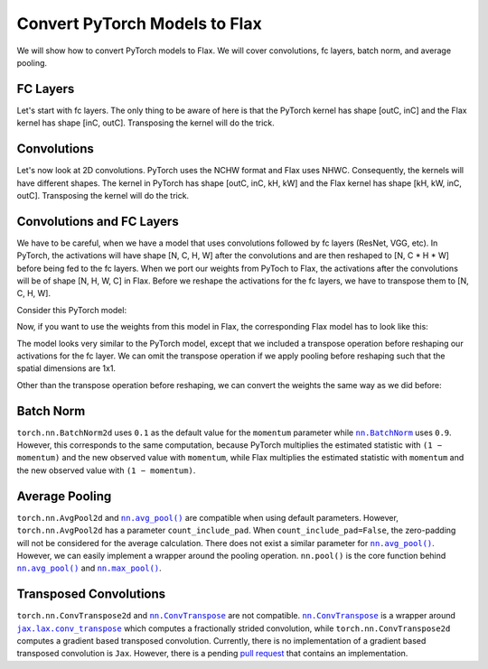 Convert PyTorch Models to Flax
==============================

.. testsetup::

  import numpy as np
  import jax
  from jax import random, numpy as jnp
  import flax

  from flax import linen as nn

  import torch

We will show how to convert PyTorch models to Flax. We will cover convolutions, fc layers, batch norm, and average pooling.


FC Layers
--------------------------------

Let's start with fc layers. The only thing to be aware of here is that the PyTorch kernel has shape [outC, inC]
and the Flax kernel has shape [inC, outC]. Transposing the kernel will do the trick.

.. testcode::

  t_fc = torch.nn.Linear(in_features=3, out_features=4)
  
  kernel = t_fc.weight.detach().cpu().numpy()
  bias = t_fc.bias.detach().cpu().numpy()
  
  # [outC, inC] -> [inC, outC]
  kernel = jnp.transpose(kernel, (1, 0))
  
  key = random.PRNGKey(0)
  x = random.normal(key, (1, 3))
  
  variables = {'params': {'kernel': kernel, 'bias': bias}}
  j_fc = nn.Dense(features=4)
  j_out = j_fc.apply(variables, x)
  
  t_x = torch.from_numpy(np.array(x))
  t_out = t_fc(t_x)
  t_out = t_out.detach().cpu().numpy()
  
  np.testing.assert_almost_equal(j_out, t_out)  


Convolutions
--------------------------------

Let's now look at 2D convolutions. PyTorch uses the NCHW format and Flax uses NHWC.
Consequently, the kernels will have different shapes. The kernel in PyTorch has shape [outC, inC, kH, kW]
and the Flax kernel has shape [kH, kW, inC, outC]. Transposing the kernel will do the trick.

.. testcode::

  t_conv = torch.nn.Conv2d(in_channels=3, out_channels=4, kernel_size=2, padding='valid')
  
  kernel = t_conv.weight.detach().cpu().numpy()
  bias = t_conv.bias.detach().cpu().numpy()
  
  # [outC, inC, kH, kW] -> [kH, kW, inC, outC]
  kernel = jnp.transpose(kernel, (2, 3, 1, 0))
  
  key = random.PRNGKey(0)
  x = random.normal(key, (1, 6, 6, 3))
  
  variables = {'params': {'kernel': kernel, 'bias': bias}}
  j_conv = nn.Conv(features=4, kernel_size=(2, 2), padding='valid')
  j_out = j_conv.apply(variables, x)
  
  # [N, H, W, C] -> [N, C, H, W]
  t_x = torch.from_numpy(np.transpose(np.array(x), (0, 3, 1, 2)))
  t_out = t_conv(t_x)
  # [N, C, H, W] -> [N, H, W, C]
  t_out = np.transpose(t_out.detach().cpu().numpy(), (0, 2, 3, 1))
  
  np.testing.assert_almost_equal(j_out, t_out, decimal=6)  


   
Convolutions and FC Layers
--------------------------------

We have to be careful, when we have a model that uses convolutions followed by fc layers (ResNet, VGG, etc).
In PyTorch, the activations will have shape [N, C, H, W] after the convolutions and are then
reshaped to [N, C * H * W] before being fed to the fc layers.
When we port our weights from PyToch to Flax, the activations after the convolutions will be of shape [N, H, W, C] in Flax.
Before we reshape the activations for the fc layers, we have to transpose them to [N, C, H, W].

Consider this PyTorch model:

.. testcode::

  class TModel(torch.nn.Module):

    def __init__(self):
      super(TModel, self).__init__()
      self.conv = torch.nn.Conv2d(in_channels=3, out_channels=4, kernel_size=2, padding='valid')
      self.fc = torch.nn.Linear(in_features=100, out_features=2)

    def forward(self, x):
      x = self.conv(x)
      x = x.reshape(x.shape[0], -1)
      x = self.fc(x)
      return x


  t_model = TModel()



Now, if you want to use the weights from this model in Flax, the corresponding Flax model has to look like this:


.. testcode::

  class JModel(nn.Module):
      
    @nn.compact
    def __call__(self, x):
      x = nn.Conv(features=4, kernel_size=(2, 2), padding='valid', name='conv')(x)
      # [N, H, W, C] -> [N, C, H, W]
      x = jnp.transpose(x, (0, 3, 1, 2))
      x = jnp.reshape(x, (x.shape[0], -1))
      x = nn.Dense(features=2, name='fc')(x)
      return x


  j_model = JModel()



The model looks very similar to the PyTorch model, except that we included a transpose operation before
reshaping our activations for the fc layer.
We can omit the transpose operation if we apply pooling before reshaping such that the spatial dimensions are 1x1.

Other than the transpose operation before reshaping, we can convert the weights the same way as we did before:


.. testcode::

  conv_kernel = t_model.state_dict()['conv.weight'].detach().cpu().numpy()
  conv_bias = t_model.state_dict()['conv.bias'].detach().cpu().numpy()
  fc_kernel = t_model.state_dict()['fc.weight'].detach().cpu().numpy()
  fc_bias = t_model.state_dict()['fc.bias'].detach().cpu().numpy()

  # [outC, inC, kH, kW] -> [kH, kW, inC, outC]
  conv_kernel = jnp.transpose(conv_kernel, (2, 3, 1, 0))
  
  # [outC, inC] -> [inC, outC]
  fc_kernel = jnp.transpose(fc_kernel, (1, 0))
  
  variables = {'params': {'conv': {'kernel': conv_kernel, 'bias': conv_bias},
                          'fc': {'kernel': fc_kernel, 'bias': fc_bias}}}

  key = random.PRNGKey(0)
  x = random.normal(key, (1, 6, 6, 3))

  j_out = j_model.apply(variables, x)
  
  # [N, H, W, C] -> [N, C, H, W]
  t_x = torch.from_numpy(np.transpose(np.array(x), (0, 3, 1, 2)))
  t_out = t_model(t_x)
  t_out = t_out.detach().cpu().numpy()
  
  np.testing.assert_almost_equal(j_out, t_out, decimal=6)



Batch Norm
--------------------------------

``torch.nn.BatchNorm2d`` uses ``0.1`` as the default value for the ``momentum`` parameter while
|nn.BatchNorm|_ uses ``0.9``. However, this corresponds to the same computation, because PyTorch multiplies
the estimated statistic with ``(1 − momentum)`` and the new observed value with ``momentum``,
while Flax multiplies the estimated statistic with ``momentum`` and the new observed value with ``(1 − momentum)``.

.. |nn.BatchNorm| replace:: ``nn.BatchNorm``
.. _nn.BatchNorm: https://flax.readthedocs.io/en/latest/_autosummary/flax.linen.BatchNorm.html

.. testcode::

  t_bn = torch.nn.BatchNorm2d(num_features=3, momentum=0.1)
  t_bn.eval()
  
  scale = t_bn.weight.detach().cpu().numpy()
  bias = t_bn.bias.detach().cpu().numpy()
  mean = t_bn.running_mean.detach().cpu().numpy()
  var = t_bn.running_var.detach().cpu().numpy()
  
  variables = {'params': {'scale': scale, 'bias': bias},
               'batch_stats': {'mean': mean, 'var': var}}
  
  key = random.PRNGKey(0)
  x = random.normal(key, (1, 6, 6, 3))
  
  j_bn = nn.BatchNorm(momentum=0.9, use_running_average=True)
  
  j_out = j_bn.apply(variables, x)
  
  # [N, H, W, C] -> [N, C, H, W]
  t_x = torch.from_numpy(np.transpose(np.array(x), (0, 3, 1, 2)))
  t_out = t_bn(t_x)
  # [N, C, H, W] -> [N, H, W, C]
  t_out = np.transpose(t_out.detach().cpu().numpy(), (0, 2, 3, 1))
  
  np.testing.assert_almost_equal(j_out, t_out)  



Average Pooling
--------------------------------

``torch.nn.AvgPool2d`` and |nn.avg_pool()|_ are compatible when using default parameters.
However, ``torch.nn.AvgPool2d`` has a parameter ``count_include_pad``. When ``count_include_pad=False``,
the zero-padding will not be considered for the average calculation. There does not exist a similar
parameter for |nn.avg_pool()|_. However, we can easily implement a wrapper around the pooling
operation. ``nn.pool()`` is the core function behind |nn.avg_pool()|_ and |nn.max_pool()|_.

.. |nn.avg_pool()| replace:: ``nn.avg_pool()``
.. _nn.avg_pool(): https://flax.readthedocs.io/en/latest/_autosummary/flax.linen.avg_pool.html

.. |nn.max_pool()| replace:: ``nn.max_pool()``
.. _nn.max_pool(): https://flax.readthedocs.io/en/latest/_autosummary/flax.linen.max_pool.html


.. testcode::
  
  def avg_pool(inputs, window_shape, strides=None, padding='VALID'):
    """
    Pools the input by taking the average over a window.
    In comparison to nn.avg_pool(), this pooling operation does not
    consider the padded zero's for the average computation.
    """
    assert len(window_shape) == 2
  
    y = nn.pool(inputs, 0., jax.lax.add, window_shape, strides, padding)
    counts = nn.pool(jnp.ones_like(inputs), 0., jax.lax.add, window_shape, strides, padding)
    y = y / counts 
    return y


  key = random.PRNGKey(0)
  x = random.normal(key, (1, 6, 6, 3))
  
  j_out = avg_pool(x, window_shape=(2, 2), strides=(1, 1), padding=((1, 1), (1, 1)))
  t_pool = torch.nn.AvgPool2d(kernel_size=2, stride=1, padding=1, count_include_pad=False)
  
  # [N, H, W, C] -> [N, C, H, W]
  t_x = torch.from_numpy(np.transpose(np.array(x), (0, 3, 1, 2)))
  t_out = t_pool(t_x)
  # [N, C, H, W] -> [N, H, W, C]
  t_out = np.transpose(t_out.detach().cpu().numpy(), (0, 2, 3, 1))
  
  np.testing.assert_almost_equal(j_out, t_out)



Transposed Convolutions
--------------------------------

``torch.nn.ConvTranspose2d`` and |nn.ConvTranspose|_ are not compatible.
|nn.ConvTranspose|_ is a wrapper around |jax.lax.conv_transpose|_ which computes a fractionally strided convolution,
while ``torch.nn.ConvTranspose2d`` computes a gradient based transposed convolution. Currently, there is no
implementation of a gradient based transposed convolution is ``Jax``. However, there is a pending `pull request`_
that contains an implementation.

.. _`pull request`: https://github.com/google/jax/pull/5772

.. |nn.ConvTranspose| replace:: ``nn.ConvTranspose``
.. _nn.ConvTranspose: https://flax.readthedocs.io/en/latest/_autosummary/flax.linen.ConvTranspose.html

.. |jax.lax.conv_transpose| replace:: ``jax.lax.conv_transpose``
.. _jax.lax.conv_transpose: https://jax.readthedocs.io/en/latest/_autosummary/jax.lax.conv_transpose.html

